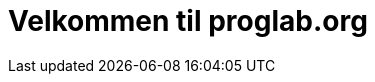 = Velkommen til proglab.org
:showtitle:
:page-title: proglab.org
:page-description: Exercises and more for the ProgrammingLab at Ungdomsskolen Hørsholm

